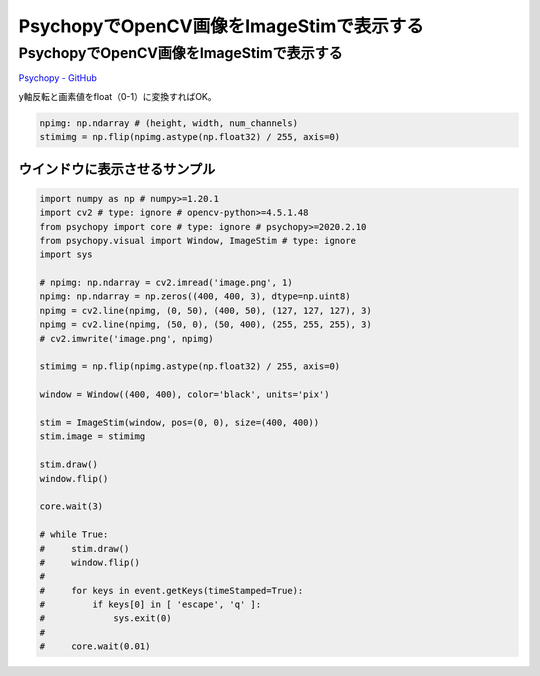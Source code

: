 .. article::
  :canonical_url: ./
  :date: 2021-02-14 22:00:00
  :category: Psychopy
  :tags: Python, Psychopy, OpenCV
  :draft: false

###############################################
PsychopyでOpenCV画像をImageStimで表示する
###############################################

PsychopyでOpenCV画像をImageStimで表示する
=========================================

`Psychopy - GitHub <https://github.com/psychopy/psychopy>`_

.. image:: image.png

.. image:: screenshot.png


y軸反転と画素値をfloat（0-1）に変換すればOK。

.. code-block:: python

    npimg: np.ndarray # (height, width, num_channels)
    stimimg = np.flip(npimg.astype(np.float32) / 255, axis=0)



ウインドウに表示させるサンプル
-----------------------------------------

.. code-block:: python

    import numpy as np # numpy>=1.20.1
    import cv2 # type: ignore # opencv-python>=4.5.1.48
    from psychopy import core # type: ignore # psychopy>=2020.2.10
    from psychopy.visual import Window, ImageStim # type: ignore
    import sys

    # npimg: np.ndarray = cv2.imread('image.png', 1)
    npimg: np.ndarray = np.zeros((400, 400, 3), dtype=np.uint8)
    npimg = cv2.line(npimg, (0, 50), (400, 50), (127, 127, 127), 3)
    npimg = cv2.line(npimg, (50, 0), (50, 400), (255, 255, 255), 3)
    # cv2.imwrite('image.png', npimg)

    stimimg = np.flip(npimg.astype(np.float32) / 255, axis=0)

    window = Window((400, 400), color='black', units='pix')

    stim = ImageStim(window, pos=(0, 0), size=(400, 400))
    stim.image = stimimg

    stim.draw()
    window.flip()

    core.wait(3)

    # while True:
    #     stim.draw()
    #     window.flip()
    #
    #     for keys in event.getKeys(timeStamped=True):
    #         if keys[0] in [ 'escape', 'q' ]:
    #             sys.exit(0)
    #
    #     core.wait(0.01)
